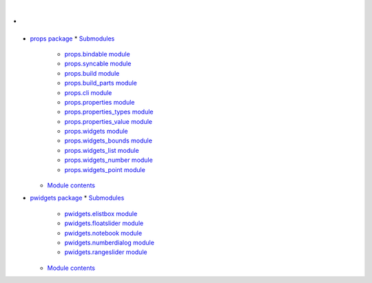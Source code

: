 
.
*

* `props package <Props>`_
  * `Submodules <Props#submodules>`_
    * `props.bindable module <Props.Bindable>`_
    * `props.syncable module <Props.Syncable>`_
    * `props.build module <Props.Build>`_
    * `props.build_parts module <Props.Build_Parts>`_
    * `props.cli module <Props.Cli>`_
    * `props.properties module <Props.Properties>`_
    * `props.properties_types module <Props.Properties_Types>`_
    * `props.properties_value module <Props.Properties_Value>`_
    * `props.widgets module <Props.Widgets>`_
    * `props.widgets_bounds module <Props.Widgets_Bounds>`_
    * `props.widgets_list module <Props.Widgets_List>`_
    * `props.widgets_number module <Props.Widgets_Number>`_
    * `props.widgets_point module <Props.Widgets_Point>`_
  * `Module contents <Props#module-props>`_
* `pwidgets package <Pwidgets>`_
  * `Submodules <Pwidgets#submodules>`_
    * `pwidgets.elistbox module <Pwidgets.Elistbox>`_
    * `pwidgets.floatslider module <Pwidgets.Floatslider>`_
    * `pwidgets.notebook module <Pwidgets.Notebook>`_
    * `pwidgets.numberdialog module <Pwidgets.Numberdialog>`_
    * `pwidgets.rangeslider module <Pwidgets.Rangeslider>`_
  * `Module contents <Pwidgets#module-pwidgets>`_